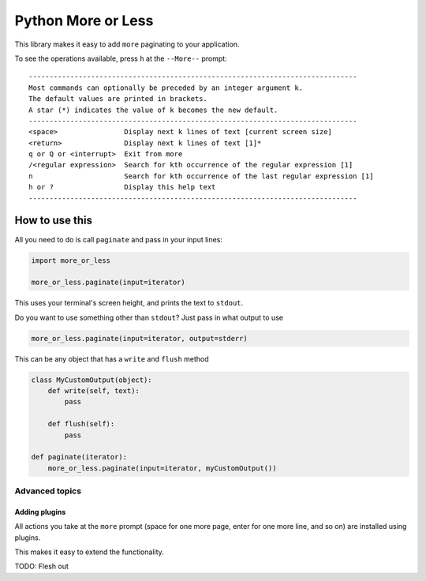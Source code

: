 Python More or Less
*******************

This library makes it easy to add ``more`` paginating to your application.

To see the operations available, press ``h`` at the ``--More--`` prompt::

    -------------------------------------------------------------------------------
    Most commands can optionally be preceded by an integer argument k.
    The default values are printed in brackets.
    A star (*) indicates the value of k becomes the new default.
    -------------------------------------------------------------------------------
    <space>                Display next k lines of text [current screen size]
    <return>               Display next k lines of text [1]*
    q or Q or <interrupt>  Exit from more
    /<regular expression>  Search for kth occurrence of the regular expression [1]
    n                      Search for kth occurrence of the last regular expression [1]
    h or ?                 Display this help text
    -------------------------------------------------------------------------------

How to use this
===============

All you need to do is call ``paginate`` and pass in your input lines:

.. code:: python

  import more_or_less

  more_or_less.paginate(input=iterator)

This uses your terminal's screen height, and prints the text to ``stdout``.

Do you want to use something other than ``stdout``? Just pass in what output to use

.. code:: python

   more_or_less.paginate(input=iterator, output=stderr)

This can be any object that has a ``write`` and ``flush`` method

.. code:: python

  class MyCustomOutput(object):
      def write(self, text):
          pass

      def flush(self): 
          pass

  def paginate(iterator):
      more_or_less.paginate(input=iterator, myCustomOutput())


Advanced topics
###############

Adding plugins
-------------------

All actions you take at the ``more`` prompt (space for one more page, enter for one more line, and so on) are installed using plugins.

This makes it easy to extend the functionality.

TODO: Flesh out

